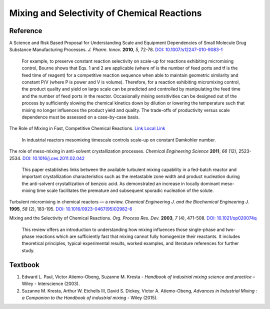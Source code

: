Mixing and Selectivity of Chemical Reactions
================================================================


Reference
---------------------------------------------------------
A Science and Risk Based Proposal for Understanding Scale and Equipment
Dependencies of Small Molecule Drug Substance Manufacturing Processes.
*J. Pharm. Innov.* **2010**, *5*, 72-78.
`DOI: 10.1007/s12247-010-9083-1 <https://doi.org/10.1007/s12247-010-9083-1>`_

 | For example, to preserve constant reaction selectivity on scale-up
   for reactions exhibiting micromixing control, Bourne shows that Eqs. 1
   and 2 are applicable (where nf is the number of feed ports and tf is the
   feed time of reagent) for a competitive reaction sequence when able to
   maintain geometric similarity and constant P/V (where P is power and V
   is volume). Therefore, for a reaction exhibiting micromixing control,
   the product quality and yield on large scale can be predicted and
   controlled by manipulating the feed time and the number of feed ports
   in the reactor. Occasionally mixing sensitivities can be designed out
   of the process by sufficiently slowing the chemical kinetics down by
   dilution or lowering the temperature such that mixing no longer
   influences the product yield and quality. The trade-offs of productivity
   versus scale dependence must be assessed on a case-by-case basis.

The Role of Mixing in Fast, Competitive Chemical Reactions.
`Link <https://mixing.net/Featured/AIChE%20STUDENT%20CONF%202019.pdf>`_
`Local Link <https://github.com/vitamincheng/summary/tree/main/source/CH3/AIChE_STUDENT_CONF_2019.pdf>`_

 | In industrial reactors mesomixing timescale controls scale-up on
   constant Damkohler number.

The role of meso-mixing in anti-solvent crystallization processes. *Chemical
Engineering Science* **2011**, *66* (12), 2523-2534.
`DOI: 10.1016/j.ces.2011.02.042 <https://doi.org/10.1016/j.ces.2011.02.042>`_

 | This paper establishes links between the available turbulent mixing capability
   in a fed-batch reactor and important crystallization characteristics such as
   the metastable zone width and product nucleation during the
   anti-solvent crystallization of benzoic acid. As demonstrated an increase in
   locally dominant meso-mixing time scale facilitates the premature and
   subsequent sporadic nucleation of the solute.

Turbulent micromixing in chemical reactors — a review.
*Chemical Engineering J. and the Biochemical Engineering J.* **1995**, *58* (2), 183-195.
`DOI: 10.1016/0923-0467(95)02982-6 <https://doi.org/10.1016/0923-0467(95)02982-6>`_

Mixing and the Selectivity of Chemical Reactions. *Org. Process Res. Dev.*
**2003**, *7* (4), 471-508.
`DOI: 10.1021/op020074q <https://doi.org/10.1021/op020074q>`_

 | This review offers an introduction to understanding how mixing influences
   those single-phase and two-phase reactions which are sufficiently fast
   that mixing cannot fully homogenize their reactants. It includes
   theoretical principles, typical experimental results, worked examples,
   and literature references for further study.


Textbook
-----------------------------------------------------------
1. Edward L. Paul, Victor Atiemo-Obeng, Suzanne M. Kresta -
   *Handbook of industrial mixing science and practice* –
   Wiley - Interscience (2003).
2. Suzanne M. Kresta, Arthur W. Etchells III, David S. Dickey,
   Victor A. Atiemo-Obeng, *Advances in Industrial Mixing :
   a Companion to the Handbook of industrial mixing* -
   Wiley (2015).
